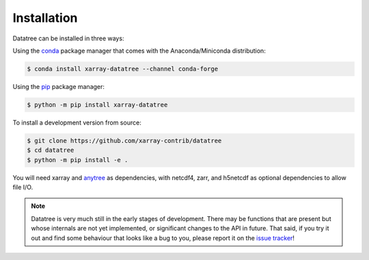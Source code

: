 ============
Installation
============

Datatree can be installed in three ways:

Using the `conda <https://conda.io/>`__ package manager that comes with the
Anaconda/Miniconda distribution:

.. code:: bash

    $ conda install xarray-datatree --channel conda-forge

Using the `pip <https://pypi.org/project/pip/>`__ package manager:

.. code:: bash

    $ python -m pip install xarray-datatree

To install a development version from source:

.. code:: bash

    $ git clone https://github.com/xarray-contrib/datatree
    $ cd datatree
    $ python -m pip install -e . 


You will need xarray and `anytree <https://github.com/c0fec0de/anytree>`_
as dependencies, with netcdf4, zarr, and h5netcdf as optional dependencies to allow file I/O.

.. note::

    Datatree is very much still in the early stages of development. There may be functions that are present but whose
    internals are not yet implemented, or significant changes to the API in future.
    That said, if you try it out and find some behaviour that looks like a bug to you, please report it on the
    `issue tracker <https://github.com/xarray-contrib/datatree/issues>`_!
